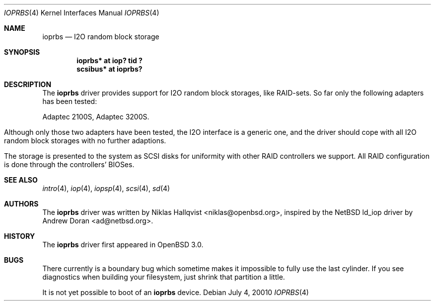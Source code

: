 .\"	$OpenBSD: ioprbs.4,v 1.1 2001/07/03 23:11:28 niklas Exp $
.\"
.\" Copyright (c) 2000 Niklas Hallqvist.  All rights reserved.
.\"
.\"
.Dd July 4, 20010
.Dt IOPRBS 4
.Os
.Sh NAME
.Nm ioprbs
.Nd I2O random block storage
.Sh SYNOPSIS
.Cd "ioprbs* at iop? tid ?"
.Cd "scsibus* at ioprbs?"
.Sh DESCRIPTION
The
.Nm
driver provides support for I2O random block storages, like RAID-sets.
So far only the following adapters has been tested:
.Pp
.Bl -tag -width -offset indent -compact
.Tn Adaptec 2100S ,
.Tn Adaptec 3200S .
.El
.Pp
Although only those two adapters have been tested, the I2O interface is
a generic one, and the driver should cope with all I2O random block
storages with no further adaptions.
.Pp
The storage is presented to the system as SCSI disks for uniformity
with other RAID controllers we support.  All RAID configuration is done
through the controllers' BIOSes.
.Sh SEE ALSO
.Xr intro 4 ,
.Xr iop 4 ,
.Xr iopsp 4 ,
.Xr scsi 4 ,
.Xr sd 4
.Sh AUTHORS
The
.Nm
driver was written by
.An Niklas Hallqvist Aq niklas@openbsd.org ,
inspired by the NetBSD ld_iop driver by
.An Andrew Doran Aq ad@netbsd.org .
.Sh HISTORY
The
.Nm
driver first appeared in
.Ox 3.0 .
.Sh BUGS
There currently is a boundary bug which sometime makes it impossible to
fully use the last cylinder.  If you see diagnostics when building your
filesystem, just shrink that partition a little.
.Pp
It is not yet possible to boot of an
.Nm
device.
.Pp


